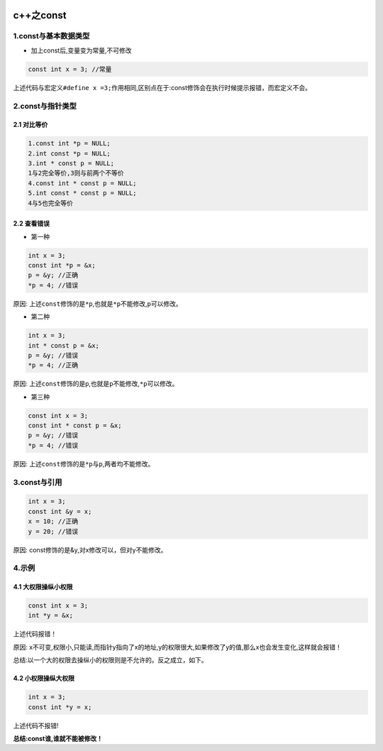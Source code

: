.. figure:: http://p20tr36iw.bkt.clouddn.com/c++_const.png
   :alt: 

.. raw:: html

   <!--more-->

c++之const
==========

1.const与基本数据类型
---------------------

-  加上const后,变量变为常量,不可修改

.. code:: cpp

    const int x = 3; //常量

上述代码与宏定义\ ``#define x =3;``\ 作用相同,区别点在于:const修饰会在执行时候提示报错，而宏定义不会。

2.const与指针类型
-----------------

2.1 对比等价
~~~~~~~~~~~~

.. code:: cpp

    1.const int *p = NULL;
    2.int const *p = NULL;
    3.int * const p = NULL;
    1与2完全等价,3则与前两个不等价
    4.const int * const p = NULL;
    5.int const * const p = NULL;
    4与5也完全等价

2.2 查看错误
~~~~~~~~~~~~

-  第一种

.. code:: cpp

    int x = 3;
    const int *p = &x;
    p = &y; //正确
    *p = 4; //错误

原因:
上述\ ``const``\ 修饰的是\ ``*p``,也就是\ ``*p``\ 不能修改,\ ``p``\ 可以修改。

-  第二种

.. code:: cpp

    int x = 3;
    int * const p = &x;
    p = &y; //错误
    *p = 4; //正确

原因:
上述\ ``const``\ 修饰的是\ ``p``,也就是\ ``p``\ 不能修改,\ ``*p``\ 可以修改。

-  第三种

.. code:: cpp

    const int x = 3;
    const int * const p = &x;
    p = &y; //错误
    *p = 4; //错误

原因: 上述\ ``const``\ 修饰的是\ ``*p``\ 与\ ``p``,两者均不能修改。

3.const与引用
-------------

.. code:: cpp

    int x = 3;
    const int &y = x;
    x = 10; //正确
    y = 20; //错误

原因: const修饰的是&y,对x修改可以，但对y不能修改。

4.示例
------

4.1 大权限操纵小权限
~~~~~~~~~~~~~~~~~~~~

.. code:: cpp

    const int x = 3;
    int *y = &x;

上述代码报错！

原因:
x不可变,权限小,只能读,而指针y指向了x的地址,y的权限很大,如果修改了y的值,那么x也会发生变化,这样就会报错！

总结:以一个大的权限去操纵小的权限则是不允许的。反之成立，如下。

4.2 小权限操纵大权限
~~~~~~~~~~~~~~~~~~~~

.. code:: cpp

    int x = 3;
    const int *y = x;

上述代码不报错!

**总结:const谁,谁就不能被修改！**
